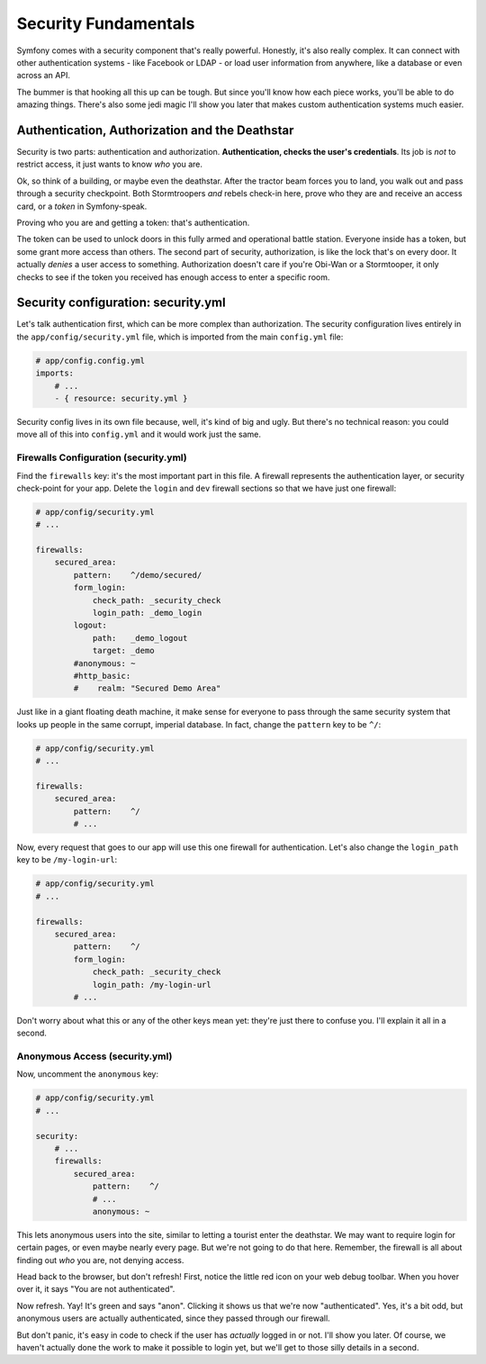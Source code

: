 Security Fundamentals
=====================

Symfony comes with a security component that's really powerful. Honestly,
it's also really complex. It can connect with other authentication systems
- like Facebook or LDAP - or load user information from anywhere, like a
database or even across an API.

The bummer is that hooking all this up can be tough. But since you'll know
how each piece works, you'll be able to do amazing things. There's also some
jedi magic I'll show you later that makes custom authentication systems much easier.

Authentication, Authorization and the Deathstar
-----------------------------------------------

Security is two parts: authentication and authorization.
**Authentication, checks the user's credentials**. Its job is *not* to restrict
access, it just wants to know *who* you are.

Ok, so think of a building, or maybe even the deathstar. After the tractor
beam forces you to land, you walk out and pass through a security checkpoint.
Both Stormtroopers *and* rebels check-in here, prove who they are and receive
an access card, or a *token* in Symfony-speak.

Proving who you are and getting a token: that's authentication.

The token can be used to unlock doors in this fully armed and operational
battle station. Everyone inside has a token, but some grant more access than
others. The second part of security, authorization, is like the lock that's
on every door. It actually *denies* a user access to something. Authorization
doesn't care if you're Obi-Wan or a Stormtooper, it only checks to see if
the token you received has enough access to enter a specific room.

Security configuration: security.yml
------------------------------------

Let's talk authentication first, which can be more complex than authorization.
The security configuration lives entirely in the ``app/config/security.yml``
file, which is imported from the main ``config.yml`` file:

.. code-block:: yaml

    # app/config.config.yml
    imports:
        # ...
        - { resource: security.yml }

Security config lives in its own file because, well, it's kind of big and
ugly. But there's no technical reason: you could move all of this into ``config.yml``
and it would work just the same.

Firewalls Configuration (security.yml)
~~~~~~~~~~~~~~~~~~~~~~~~~~~~~~~~~~~~~~

Find the ``firewalls`` key: it's the most important part in this file. A
firewall represents the authentication layer, or security check-point for
your app. Delete the ``login`` and ``dev`` firewall sections so that we have
just one firewall:

.. code-block:: yaml

    # app/config/security.yml
    # ...

    firewalls:
        secured_area:
            pattern:    ^/demo/secured/
            form_login:
                check_path: _security_check
                login_path: _demo_login
            logout:
                path:   _demo_logout
                target: _demo
            #anonymous: ~
            #http_basic:
            #    realm: "Secured Demo Area"

Just like in a giant floating death machine, it make sense for everyone to pass
through the same security system that looks up people in the same corrupt,
imperial database. In fact, change the ``pattern`` key to be ``^/``:

.. code-block:: yaml

    # app/config/security.yml
    # ...

    firewalls:
        secured_area:
            pattern:    ^/
            # ...

Now, every request that goes to our app will use this one firewall for authentication.
Let's also change the ``login_path`` key to be ``/my-login-url``:

.. code-block:: yaml

    # app/config/security.yml
    # ...

    firewalls:
        secured_area:
            pattern:    ^/
            form_login:
                check_path: _security_check
                login_path: /my-login-url
            # ...

Don't worry about what this or any of the other keys mean yet: they're just
there to confuse you. I'll explain it all in a second.

Anonymous Access (security.yml)
~~~~~~~~~~~~~~~~~~~~~~~~~~~~~~~

Now, uncomment the ``anonymous`` key:

.. code-block:: yaml

    # app/config/security.yml
    # ...

    security:
        # ...
        firewalls:
            secured_area:
                pattern:    ^/
                # ...
                anonymous: ~

This lets anonymous users into the site, similar to letting a tourist enter
the deathstar. We may want to require login for certain pages, or even maybe
nearly every page. But we're not going to do that here. Remember, the firewall
is all about finding out *who* you are, not denying access.

Head back to the browser, but don't refresh! First, notice the little red
icon on your web debug toolbar. When you hover over it, it says "You are
not authenticated". 

Now refresh. Yay! It's green and says "anon". Clicking it shows us that we're
now "authenticated". Yes, it's a bit odd, but anonymous users are actually
authenticated, since they passed through our firewall.

But don't panic, it's easy in code to check if the user has *actually* logged
in or not. I'll show you later. Of course, we haven't actually done the work
to make it possible to login yet, but we'll get to those silly details in
a second.

